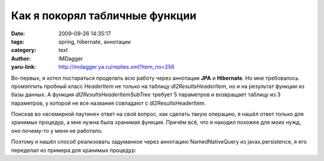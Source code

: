 Как я покорял табличные функции
===============================
:date: 2009-09-26 14:35:17
:tags: spring, hibernate, аннотации
:category: text
:author: IMDagger
:yaru-link: http://imdagger.ya.ru/replies.xml?item_no=256

Во-первых, я хотел постараться проделать всю работу через аннотации
**JPA** и **Hibernate**. Но мне требовалось промэппить пробный класс
*HeaderItem* не только на таблицу *dl2ResultsHeaderItem*, но и на
результат функции из базы данных. А функция
*dl2ResultsHeaderItemSubTree* требует 5 параметров и возвращает таблицу
из 3 параметров, у которой не все названия совпадают с
dl2ResultsHeaderItem.

Поискав во «всемирной паутине» ответ на свой вопрос, как сделать
такую операцию, я нашёл ответ только для хранимых процедур, а мне нужна
была хранимая функция. Причём всё, что я находил похожее для моих нужд,
оно почему-то у меня не работало.

Поэтому я нашёл способ реализовать задуманное через аннотацию
NamedNativeQuery из javax.persistence, я его переделал из примера для
хранимых процедур:

.. cut:: и как оно выглядит?
   :paragraph: yes

   .. code-block:: java

       package results;
       import java.io.Serializable;
       import javax.persistence.*;
       @Entity
       @NamedNativeQuery (name = "headerItem.forSubTree",
               resultClass = HeaderItem.class,
               query = "select itemId, itemIndex as childIndex, deep from dl2ResultsHeaderItemSubTree
                         (:rootId, :deep, :leavesOnly, :includeRoot, :date)",
               hints = {@QueryHint (name = "org.hibernate.callable", value = "true"), *// Бага!!!*
                        @QueryHint (name = "org.hibernate.readOnly", value = "true")
               }
       )
       @Table (name="dl2ResultsHeaderItem")
       public class HeaderItem implements Serializable {
           private Long id;
           private Long index;
           private int deep;

           public HeaderItem() {
           };

           @Id
           @Column(name="itemId")
           public Long getId() {
               return id;
           };

           public void setId(Long id) {
               this.id = id;
           };

           @Column(name="childIndex")
           public Long getIndex() {
               return index;
           };

           public void setIndex(Long index) {
               this.index = index;
           };

           @Column(name="deep")
           public int getDeep() {
               return deep;
           };

           public void setDeep(int id) {
               this.deep = deep;
           };
       };

   Запрос *select itemId, itemIndex as childIndex, deep ...* \ выбирает
   данные таким образом, чтобы поля возвращаемой таблицы совпадали с
   указанным в классе мэппингом.

   Жаль, но таблицу и хранимую функцию делал не я, а за долго до
   меня. Поэтому их ломать нельзя (слишком много эксплуатируемого кода на
   них висит). Я довольно долго боролся с Hibernate, т.к. выпадало
   исколючение в jTDS вида: :code:`11410 [http-8080-1] INFO
   org.hibernate.type.CalendarType - could not bind value ‘2009-09-26
   16:30:13’ to parameter: 5; Invalid parameter index 5`. Я долго думал, как
   так может быть, что параметров вроде 5, передаю 5 такой конструкцией
   (:del:`собранной на скорую руку`):

   .. code-block:: java

       List result =
       getHibernateTemplate().findByNamedQueryAndNamedParam("headerItem.forSubTree",
           new String[] {"rootId", "deep", "leavesOnly", "includeRoot", "date"},
           new Object[] {rootId, deep, leavesOnly, (includeRoot ? 1 : 0), date}); // date типа java.util.Calendar

   Но потом до меня дошло, что мешает :code:`@QueryHint(name =
   "org.hibernate.callable", value = "true")`, который предполагает, что это
   процедура и первый параметр забирает под её нужды.

   Проблема решилась банально — я убрал эту запись и всё заработало.
